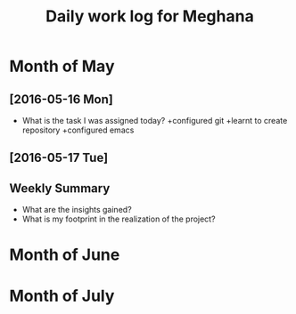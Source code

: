 #+title: Daily work log for Meghana

* Month of May
** [2016-05-16 Mon]
   + What is the task I was assigned today?
       +configured git
       +learnt to create repository	 
       +configured emacs 
   
      

** [2016-05-17 Tue]
   

** Weekly  Summary
   + What are the insights gained?
   + What is my footprint in the realization of the project?
* Month of June
* Month of July
